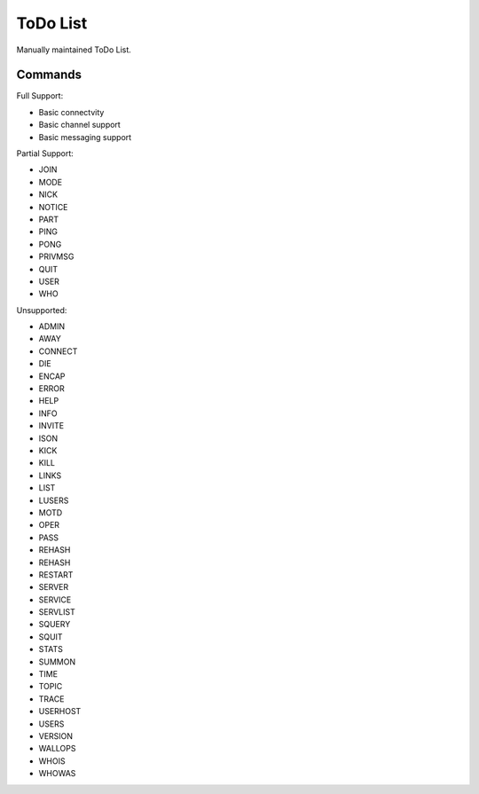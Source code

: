 ToDo List
=========

Manually maintained ToDo List.


Commands
--------

Full Support:

- Basic connectvity
- Basic channel support
- Basic messaging support

Partial Support:

- JOIN
- MODE
- NICK
- NOTICE
- PART
- PING
- PONG
- PRIVMSG
- QUIT
- USER
- WHO

Unsupported:

- ADMIN
- AWAY
- CONNECT
- DIE
- ENCAP
- ERROR
- HELP
- INFO
- INVITE
- ISON
- KICK
- KILL
- LINKS
- LIST
- LUSERS
- MOTD
- OPER
- PASS
- REHASH
- REHASH
- RESTART
- SERVER
- SERVICE
- SERVLIST
- SQUERY
- SQUIT
- STATS
- SUMMON
- TIME
- TOPIC
- TRACE
- USERHOST
- USERS
- VERSION
- WALLOPS
- WHOIS
- WHOWAS
